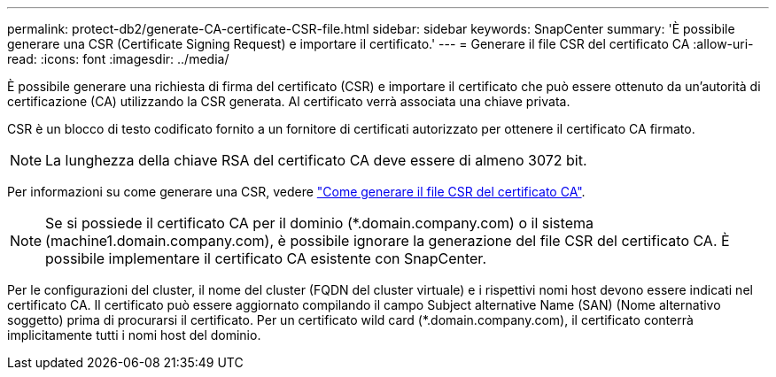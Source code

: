 ---
permalink: protect-db2/generate-CA-certificate-CSR-file.html 
sidebar: sidebar 
keywords: SnapCenter 
summary: 'È possibile generare una CSR (Certificate Signing Request) e importare il certificato.' 
---
= Generare il file CSR del certificato CA
:allow-uri-read: 
:icons: font
:imagesdir: ../media/


[role="lead"]
È possibile generare una richiesta di firma del certificato (CSR) e importare il certificato che può essere ottenuto da un'autorità di certificazione (CA) utilizzando la CSR generata. Al certificato verrà associata una chiave privata.

CSR è un blocco di testo codificato fornito a un fornitore di certificati autorizzato per ottenere il certificato CA firmato.


NOTE: La lunghezza della chiave RSA del certificato CA deve essere di almeno 3072 bit.

Per informazioni su come generare una CSR, vedere https://kb.netapp.com/Advice_and_Troubleshooting/Data_Protection_and_Security/SnapCenter/How_to_generate_CA_Certificate_CSR_file["Come generare il file CSR del certificato CA"^].


NOTE: Se si possiede il certificato CA per il dominio (*.domain.company.com) o il sistema (machine1.domain.company.com), è possibile ignorare la generazione del file CSR del certificato CA. È possibile implementare il certificato CA esistente con SnapCenter.

Per le configurazioni del cluster, il nome del cluster (FQDN del cluster virtuale) e i rispettivi nomi host devono essere indicati nel certificato CA. Il certificato può essere aggiornato compilando il campo Subject alternative Name (SAN) (Nome alternativo soggetto) prima di procurarsi il certificato. Per un certificato wild card (*.domain.company.com), il certificato conterrà implicitamente tutti i nomi host del dominio.
